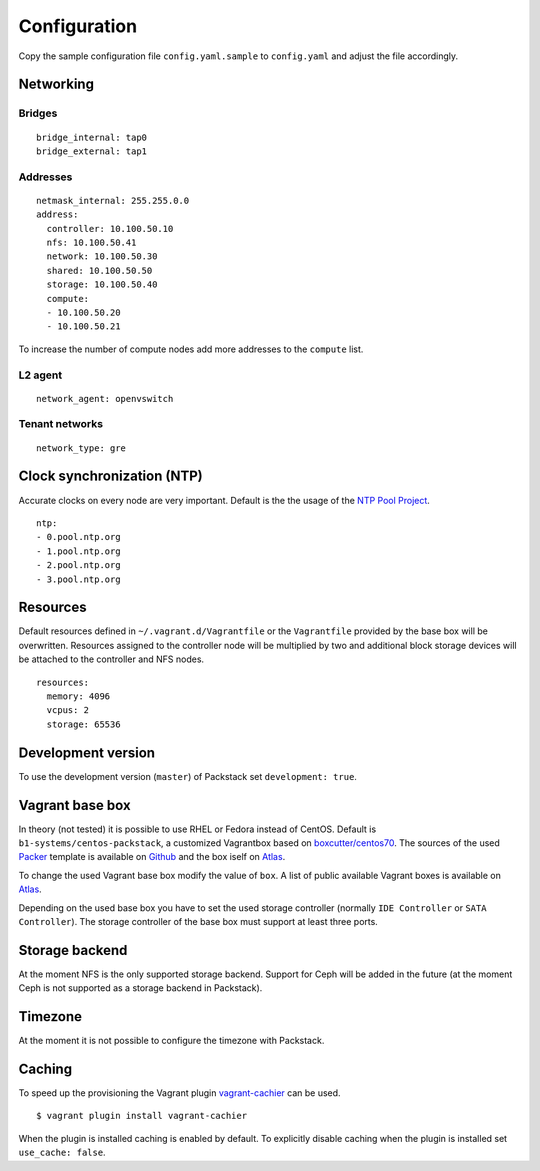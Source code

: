 Configuration
=============

Copy the sample configuration file ``config.yaml.sample`` to
``config.yaml`` and adjust the file accordingly.

Networking
----------

Bridges
~~~~~~~

::

    bridge_internal: tap0
    bridge_external: tap1

Addresses
~~~~~~~~~

::

    netmask_internal: 255.255.0.0
    address:
      controller: 10.100.50.10
      nfs: 10.100.50.41
      network: 10.100.50.30
      shared: 10.100.50.50
      storage: 10.100.50.40
      compute:
      - 10.100.50.20
      - 10.100.50.21

To increase the number of compute nodes add more addresses to the
``compute`` list.

L2 agent
~~~~~~~~

::

    network_agent: openvswitch

Tenant networks
~~~~~~~~~~~~~~~

::

    network_type: gre

Clock synchronization (NTP)
---------------------------

Accurate clocks on every node are very important. Default is the the
usage of the `NTP Pool Project <http://www.pool.ntp.org/en/use.html>`__.

::

    ntp:
    - 0.pool.ntp.org
    - 1.pool.ntp.org
    - 2.pool.ntp.org
    - 3.pool.ntp.org

Resources
---------

Default resources defined in ``~/.vagrant.d/Vagrantfile`` or the
``Vagrantfile`` provided by the base box will be overwritten. Resources
assigned to the controller node will be multiplied by two and additional
block storage devices will be attached to the controller and NFS nodes.

::

    resources:
      memory: 4096
      vcpus: 2
      storage: 65536

Development version
-------------------

To use the development version (``master``) of Packstack set
``development: true``.

Vagrant base box
----------------

In theory (not tested) it is possible to use RHEL or Fedora instead of
CentOS. Default is ``b1-systems/centos-packstack``, a customized
Vagrantbox based on
`boxcutter/centos70 <https://github.com/box-cutter/centos-vm>`__. The
sources of the used `Packer <https://packer.io/>`__ template is
available on `Github <https://github.com/b1-systems/packer-templates>`__
and the box iself on
`Atlas <https://atlas.hashicorp.com/b1-systems/centos-packstack>`__.

To change the used Vagrant base box modify the value of ``box``. A list
of public available Vagrant boxes is available on
`Atlas <https://atlas.hashicorp.com/>`__.

Depending on the used base box you have to set the used storage
controller (normally ``IDE Controller`` or ``SATA Controller``). The
storage controller of the base box must support at least three ports.

Storage backend
---------------

At the moment NFS is the only supported storage backend. Support for
Ceph will be added in the future (at the moment Ceph is not supported as
a storage backend in Packstack).

Timezone
--------

At the moment it is not possible to configure the timezone with
Packstack.

Caching
-------

To speed up the provisioning the Vagrant plugin
`vagrant-cachier <https://github.com/fgrehm/vagrant-cachier>`__
can be used.

::

    $ vagrant plugin install vagrant-cachier

When the plugin is installed caching is enabled by default. To explicitly
disable caching when the plugin is installed set ``use_cache: false``.

